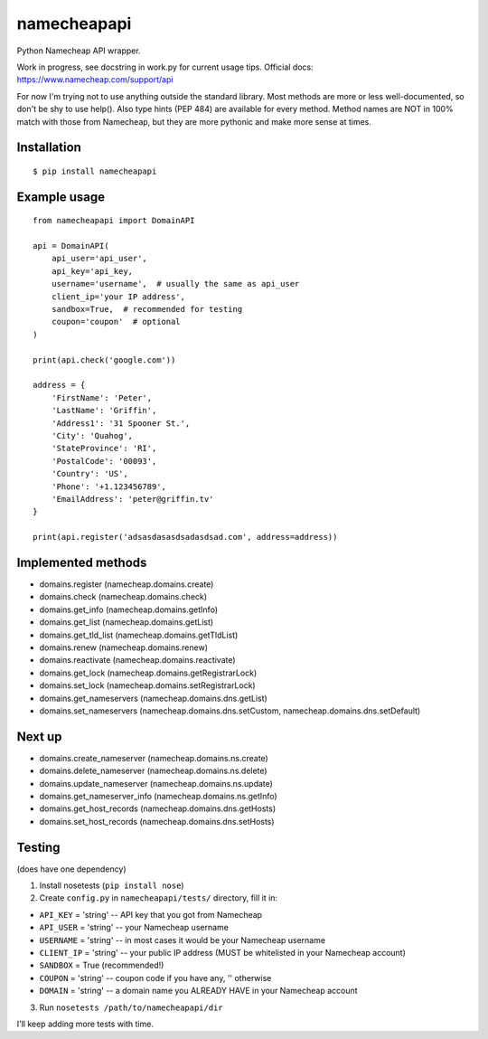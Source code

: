 ============
namecheapapi
============
Python Namecheap API wrapper.

Work in progress, see docstring in work.py for current usage tips. Official docs: https://www.namecheap.com/support/api

For now I'm trying not to use anything outside the standard library.
Most methods are more or less well-documented, so don't be shy to use help(). Also type hints (PEP 484) are available for every method.
Method names are NOT in 100% match with those from Namecheap, but they are more pythonic and make more sense at times.

Installation
------------
::

  $ pip install namecheapapi

Example usage
-------------
::

    from namecheapapi import DomainAPI

    api = DomainAPI(
        api_user='api_user',
        api_key='api_key,
        username='username',  # usually the same as api_user
        client_ip='your IP address',
        sandbox=True,  # recommended for testing
        coupon='coupon'  # optional
    )

    print(api.check('google.com'))

    address = {
        'FirstName': 'Peter',
        'LastName': 'Griffin',
        'Address1': '31 Spooner St.',
        'City': 'Quahog',
        'StateProvince': 'RI',
        'PostalCode': '00093',
        'Country': 'US',
        'Phone': '+1.123456789',
        'EmailAddress': 'peter@griffin.tv'
    }

    print(api.register('adsasdasasdsadasdsad.com', address=address))

Implemented methods
-------------------
* domains.register (namecheap.domains.create)
* domains.check (namecheap.domains.check)
* domains.get_info (namecheap.domains.getInfo)
* domains.get_list (namecheap.domains.getList)
* domains.get_tld_list (namecheap.domains.getTldList)
* domains.renew (namecheap.domains.renew)
* domains.reactivate (namecheap.domains.reactivate)
* domains.get_lock (namecheap.domains.getRegistrarLock)
* domains.set_lock (namecheap.domains.setRegistrarLock)
* domains.get_nameservers (namecheap.domains.dns.getList)
* domains.set_nameservers (namecheap.domains.dns.setCustom, namecheap.domains.dns.setDefault)

Next up
-------
* domains.create_nameserver (namecheap.domains.ns.create)
* domains.delete_nameserver (namecheap.domains.ns.delete)
* domains.update_nameserver (namecheap.domains.ns.update)
* domains.get_nameserver_info (namecheap.domains.ns.getInfo)
* domains.get_host_records (namecheap.domains.dns.getHosts)
* domains.set_host_records (namecheap.domains.dns.setHosts)

Testing
-------
(does have one dependency)

1. Install nosetests (``pip install nose``)
2. Create ``config.py`` in ``namecheapapi/tests/`` directory, fill it in:

* ``API_KEY`` = 'string' -- API key that you got from Namecheap
* ``API_USER`` = 'string' -- your Namecheap username
* ``USERNAME`` = 'string' -- in most cases it would be your Namecheap username
* ``CLIENT_IP`` = 'string' -- your public IP address (MUST be whitelisted in your Namecheap account)
* ``SANDBOX`` = True (recommended!)
* ``COUPON`` = 'string' -- coupon code if you have any, '' otherwise
* ``DOMAIN`` = 'string' -- a domain name you ALREADY HAVE in your Namecheap account

3. Run ``nosetests /path/to/namecheapapi/dir``

I'll keep adding more tests with time.
